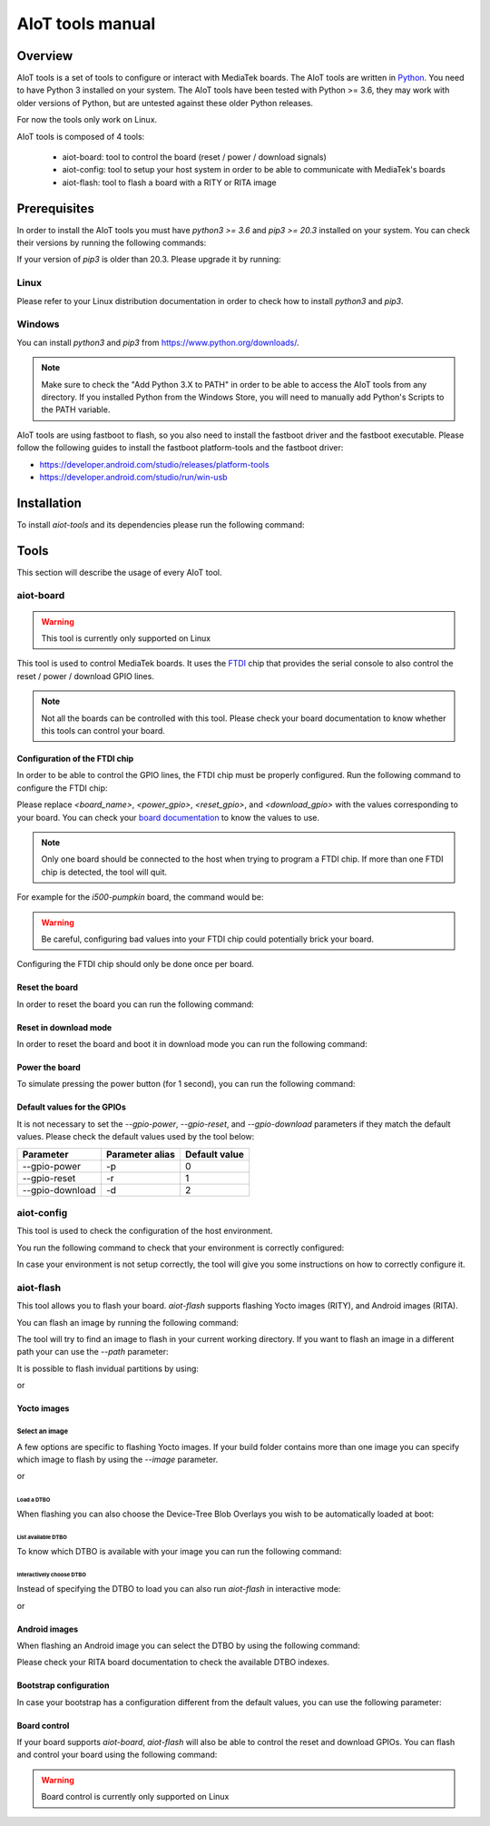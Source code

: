 AIoT tools manual
#################

Overview
********

AIoT tools is a set of tools to configure or interact with MediaTek boards.
The AIoT tools are written in `Python`_. You need to have Python 3 installed on
your system. The AIoT tools have been tested with Python >= 3.6, they may work
with older versions of Python, but are untested against these older Python
releases.

For now the tools only work on Linux.

.. _Python: https://www.python.org/

AIoT tools is composed of 4 tools:

	* aiot-board: tool to control the board (reset / power / download signals)
	* aiot-config: tool to setup your host system in order to be able to communicate with MediaTek's boards
	* aiot-flash: tool to flash a board with a RITY or RITA image

Prerequisites
*************

In order to install the AIoT tools you must have `python3 >= 3.6` and
`pip3 >= 20.3` installed on your system. You can check their versions
by running the following commands:

.. prompt:: bash $ auto

	$ python3 --version
	Python 3.9.2
	$ pip3 --version
	pip 21.2.4 from /usr/bin/pip3 (python 3.9)

If your version of `pip3` is older than 20.3. Please upgrade it by running:

.. prompt:: bash $

	pip3 install --upgrade pip

Linux
=====

Please refer to your Linux distribution documentation in order to check
how to install `python3` and `pip3`.


Windows
=======

You can install `python3` and `pip3` from https://www.python.org/downloads/.

.. note::

	Make sure to check the "Add Python 3.X to PATH" in order to be able
	to access the AIoT tools from any directory. If you installed Python
	from the Windows Store, you will need to manually add Python's Scripts
	to the PATH variable.

AIoT tools are using fastboot to flash, so you also need to install the
fastboot driver and the fastboot executable. Please follow the following
guides to install the fastboot platform-tools and the fastboot driver:

* https://developer.android.com/studio/releases/platform-tools
* https://developer.android.com/studio/run/win-usb

Installation
************

To install `aiot-tools` and its dependencies please run the following command:

.. prompt:: bash $

	pip3 install -U -e "git+https://gitlab.com/mediatek/aiot/bsp/aiot-tools.git#egg=aiot-tools"

Tools
*****

This section will describe the usage of every AIoT tool.

aiot-board
==========

.. warning::

	This tool is currently only supported on Linux

This tool is used to control MediaTek boards. It uses the `FTDI`_ chip that
provides the serial console to also control the reset / power / download
GPIO lines.

.. note::

	Not all the boards can be controlled with this tool. Please check your
	board documentation to know whether this tools can control your board.

.. _FTDI: https://www.ftdichip.com/

Configuration of the FTDI chip
------------------------------

In order to be able to control the GPIO lines, the FTDI chip must be properly
configured. Run the following command to configure the FTDI chip:

.. prompt:: bash $

	aiot-board program-ftdi --ftdi-product-name <board_name> \
	                          --gpio-power <power_gpio> \
	                          --gpio-reset <reset_gpio> \
	                          --gpio-download <download_gpio>

Please replace `<board_name>`, `<power_gpio>`, `<reset_gpio>`,
and `<download_gpio>` with the values corresponding to your board. You can
check your `board documentation`_ to know the values to use.

.. _board documentation: https://mediatek.gitlab.io/aiot/rity/meta-mediatek-bsp/boards/index.html

.. note::

	Only one board should be connected to the host when trying to program
	a FTDI chip. If more than one FTDI chip is detected, the tool will quit.

For example for the `i500-pumpkin` board, the command would be:

.. prompt:: bash $

	aiot-board program-ftdi --ftdi-product-name i500-pumpkin \
	                          --gpio-power 0 \
	                          --gpio-reset 1 \
	                          --gpio-download 2

.. warning::

	Be careful, configuring bad values into your FTDI chip could potentially
	brick your board.

Configuring the FTDI chip should only be done once per board.

Reset the board
---------------

In order to reset the board you can run the following command:

.. prompt:: bash $

	aiot-board reset --gpio-power <power_gpio> \
	                   --gpio-reset <reset_gpio> \
	                   --gpio-download <download_gpio>

Reset in download mode
----------------------

In order to reset the board and boot it in download mode you can run the
following command:

.. prompt:: bash $

	aiot-board download --gpio-power <power_gpio> \
	                      --gpio-reset <reset_gpio> \
	                      --gpio-download <download_gpio>

Power the board
---------------

To simulate pressing the power button (for 1 second), you can run the following
command:

.. prompt:: bash $

	aiot-board power --gpio-power <power_gpio> \
	                   --gpio-reset <reset_gpio> \
	                   --gpio-download <download_gpio>

Default values for the GPIOs
----------------------------

It is not necessary to set the `--gpio-power`, `--gpio-reset`,
and `--gpio-download` parameters if they match the default values. Please
check the default values used by the tool below:

+-----------------+-----------------+---------------+
| Parameter       | Parameter alias | Default value |
+=================+=================+===============+
| --gpio-power    | -p              | 0             |
+-----------------+-----------------+---------------+
| --gpio-reset    | -r              | 1             |
+-----------------+-----------------+---------------+
| --gpio-download | -d              | 2             |
+-----------------+-----------------+---------------+

aiot-config
===========

This tool is used to check the configuration of the host environment.

You run the following command to check that your environment is correctly
configured:

.. prompt:: bash $ auto

	 $ aiot-config
	 fastboot: OK
	 udev rules: OK

In case your environment is not setup correctly, the tool will give you some
instructions on how to correctly configure it.

aiot-flash
==========

This tool allows you to flash your board. `aiot-flash` supports flashing
Yocto images (RITY), and Android images (RITA).

You can flash an image by running the following command:

.. prompt:: bash $

	aiot-flash

The tool will try to find an image to flash in your current working directory.
If you want to flash an image in a different path your can use the `--path`
parameter:

.. prompt:: bash $

	aiot-flash --path /path/to/image

It is possible to flash invidual partitions by using:

.. prompt:: bash $

	aiot-flash <partition1> <partition2> <partitionX>

or

.. prompt:: bash $

	aiot-flash <partition1>:/path/to/file1 <partition2>:/path/to/file2

Yocto images
------------

Select an image
^^^^^^^^^^^^^^^

A few options are specific to flashing Yocto images. If your build folder
contains more than one image you can specify which image to flash by
using the `--image` parameter.

.. prompt:: bash $

	aiot-flash --image aiot-bringup-image

or

.. prompt:: bash $

	aiot-flash -i aiot-bringup-image

Load a DTBO
'''''''''''

When flashing you can also choose the Device-Tree Blob Overlays you wish
to be automatically loaded at boot:

.. prompt:: bash $

	aiot-flash --load-dtbo <dtbo_name> --load-dtbo <another_dtbo_name>

List available DTBO
'''''''''''''''''''

To know which DTBO is available with your image you can run the following
command:

.. prompt:: bash $

	aiot-flash --list-dtbo


Interactively choose DTBO
'''''''''''''''''''''''''

Instead of specifying the DTBO to load you can also run `aiot-flash` in
interactive mode:

.. prompt:: bash $

	aiot-flash --interactive

or

.. prompt:: bash $

	aiot-flash -I


Android images
--------------

When flashing an Android image you can select the DTBO by using the following
command:

.. prompt:: bash $

	aiot-flash --dtbo-index <dtbo_index>

Please check your RITA board documentation to check the available DTBO indexes.

Bootstrap configuration
-----------------------

In case your bootstrap has a configuration different from the default values,
you can use the following parameter:

.. prompt:: bash $

	aiot-flash --bootstrap lk.bin --bootstrap-addr 0x201000 \
	             --bootstrap-mode aarch64

Board control
-------------

If your board supports `aiot-board`, `aiot-flash` will also be able to
control the reset and download GPIOs. You can flash and control your
board using the following command:

.. prompt:: bash $

	aiot-flash --gpio-power <power_gpio> \
	             --gpio-reset <reset_gpio> \
	             --gpio-download <download_gpio>

.. warning::

	Board control is currently only supported on Linux

